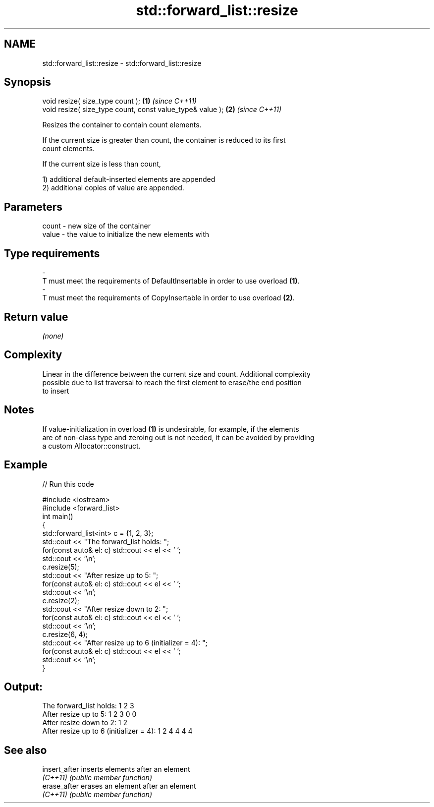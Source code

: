 .TH std::forward_list::resize 3 "2022.07.31" "http://cppreference.com" "C++ Standard Libary"
.SH NAME
std::forward_list::resize \- std::forward_list::resize

.SH Synopsis
   void resize( size_type count );                          \fB(1)\fP \fI(since C++11)\fP
   void resize( size_type count, const value_type& value ); \fB(2)\fP \fI(since C++11)\fP

   Resizes the container to contain count elements.

   If the current size is greater than count, the container is reduced to its first
   count elements.

   If the current size is less than count,

   1) additional default-inserted elements are appended
   2) additional copies of value are appended.

.SH Parameters

   count          -          new size of the container
   value          -          the value to initialize the new elements with
.SH Type requirements
   -
   T must meet the requirements of DefaultInsertable in order to use overload \fB(1)\fP.
   -
   T must meet the requirements of CopyInsertable in order to use overload \fB(2)\fP.

.SH Return value

   \fI(none)\fP

.SH Complexity

   Linear in the difference between the current size and count. Additional complexity
   possible due to list traversal to reach the first element to erase/the end position
   to insert

.SH Notes

   If value-initialization in overload \fB(1)\fP is undesirable, for example, if the elements
   are of non-class type and zeroing out is not needed, it can be avoided by providing
   a custom Allocator::construct.

.SH Example


// Run this code

 #include <iostream>
 #include <forward_list>
 int main()
 {
     std::forward_list<int> c = {1, 2, 3};
     std::cout << "The forward_list holds: ";
     for(const auto& el: c) std::cout << el << ' ';
     std::cout << '\\n';
     c.resize(5);
     std::cout << "After resize up to 5: ";
     for(const auto& el: c) std::cout << el << ' ';
     std::cout << '\\n';
     c.resize(2);
     std::cout << "After resize down to 2: ";
     for(const auto& el: c) std::cout << el << ' ';
     std::cout << '\\n';
     c.resize(6, 4);
     std::cout << "After resize up to 6 (initializer = 4): ";
     for(const auto& el: c) std::cout << el << ' ';
     std::cout << '\\n';
 }

.SH Output:

 The forward_list holds: 1 2 3
 After resize up to 5: 1 2 3 0 0
 After resize down to 2: 1 2
 After resize up to 6 (initializer = 4): 1 2 4 4 4 4

.SH See also

   insert_after inserts elements after an element
   \fI(C++11)\fP      \fI(public member function)\fP
   erase_after  erases an element after an element
   \fI(C++11)\fP      \fI(public member function)\fP

